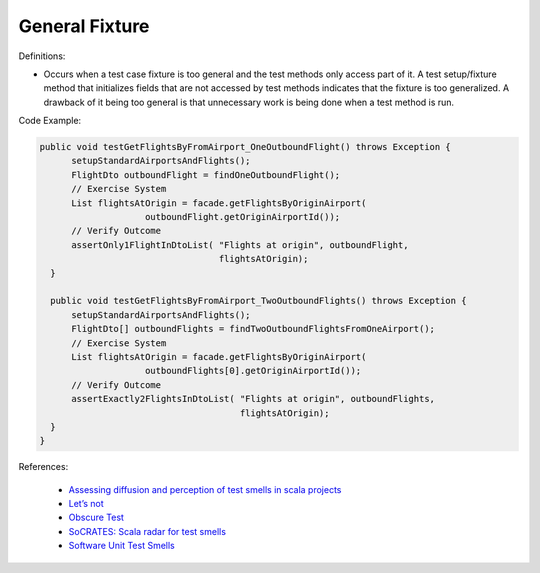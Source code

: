 General Fixture
^^^^^
Definitions:

* Occurs when a test case fixture is too general and the test methods only access part of it. A test setup/fixture method that initializes fields that are not accessed by test methods indicates that the fixture is too generalized. A drawback of it being too general is that unnecessary work is being done when a test method is run.


Code Example:

.. code-block:: java

  public void testGetFlightsByFromAirport_OneOutboundFlight() throws Exception {
        setupStandardAirportsAndFlights();
        FlightDto outboundFlight = findOneOutboundFlight();
        // Exercise System
        List flightsAtOrigin = facade.getFlightsByOriginAirport(
                      outboundFlight.getOriginAirportId());
        // Verify Outcome
        assertOnly1FlightInDtoList( "Flights at origin", outboundFlight,
                                    flightsAtOrigin);
    }
    
    public void testGetFlightsByFromAirport_TwoOutboundFlights() throws Exception {
        setupStandardAirportsAndFlights();
        FlightDto[] outboundFlights = findTwoOutboundFlightsFromOneAirport();
        // Exercise System
        List flightsAtOrigin = facade.getFlightsByOriginAirport(
                      outboundFlights[0].getOriginAirportId());
        // Verify Outcome
        assertExactly2FlightsInDtoList( "Flights at origin", outboundFlights,
                                        flightsAtOrigin);
    }
  }

References:

 * `Assessing diffusion and perception of test smells in scala projects <https://dl.acm.org/doi/10.1109/MSR.2019.00072>`_
 * `Let’s not <https://thoughtbot.com/blog/lets-not>`_
 * `Obscure Test <http://xunitpatterns.com/Obscure%20Test.html>`_
 * `SoCRATES: Scala radar for test smells <https://dl.acm.org/doi/10.1145/3337932.3338815>`_
 * `Software Unit Test Smells <https://testsmells.org/>`_

